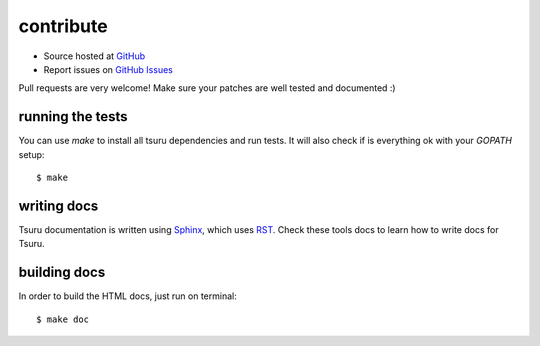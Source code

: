 ++++++++++
contribute
++++++++++

* Source hosted at `GitHub <http://github.com/timeredbull/tsuru>`_
* Report issues on `GitHub Issues <http://github.com/timeredbull/tsuru/issues>`_

Pull requests are very welcome! Make sure your patches are well tested and documented :)


running the tests
=================

You can use `make` to install all tsuru dependencies and run tests. It will also check if is everything ok with your `GOPATH` setup:

.. highlight:: bash

::

    $ make

writing docs
============

Tsuru documentation is written using `Sphinx <http://sphinx.pocoo.org/>`_, which uses `RST <http://docutils.sourceforge.net/rst.html>`_. Check these tools docs to learn how to write docs for Tsuru.

building docs
=============

In order to build the HTML docs, just run on terminal:

.. highlight:: bash

::

    $ make doc
